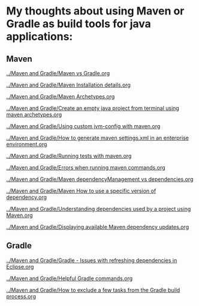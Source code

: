 * My thoughts about using Maven or Gradle as build tools for java applications:

** Maven

[[../Maven and Gradle/Maven vs Gradle.org]]

[[../Maven and Gradle/Maven Installation details.org]]

[[../Maven and Gradle/Maven Archetypes.org]]

[[../Maven and Gradle/Create an empty java project from terminal using maven archetypes.org]]

[[../Maven and Gradle/Using custom jvm-config with maven.org]]

[[../Maven and Gradle/How to generate maven settings.xml in an enterprise environment.org]]

[[../Maven and Gradle/Running tests with maven.org]]

[[../Maven and Gradle/Errors when running maven commands.org]]

[[../Maven and Gradle/Maven dependencyManagement vs dependencies.org]]

[[../Maven and Gradle/Maven How to use a specific version of dependency.org]]

[[../Maven and Gradle/Understanding dependencies used by a project using Maven.org]]

[[../Maven and Gradle/Displaying available Maven dependency updates.org]]

** Gradle

[[../Maven and Gradle/Gradle - Issues with refreshing dependencies in Eclipse.org]]

[[../Maven and Gradle/Helpful Gradle commands.org]]

[[../Maven and Gradle/How to exclude a few tasks from the Gradle build process.org]]

